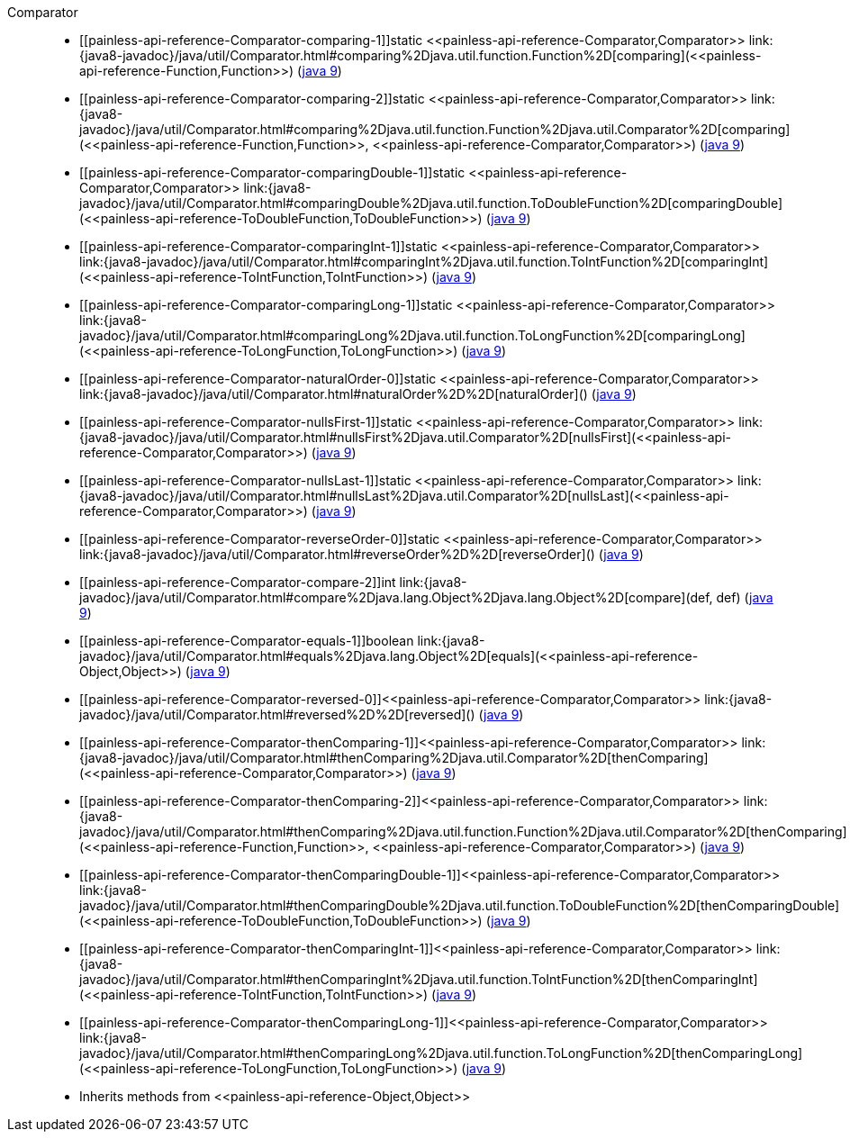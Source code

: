 ////
Automatically generated by PainlessDocGenerator. Do not edit.
Rebuild by running `gradle generatePainlessApi`.
////

[[painless-api-reference-Comparator]]++Comparator++::
* ++[[painless-api-reference-Comparator-comparing-1]]static <<painless-api-reference-Comparator,Comparator>> link:{java8-javadoc}/java/util/Comparator.html#comparing%2Djava.util.function.Function%2D[comparing](<<painless-api-reference-Function,Function>>)++ (link:{java9-javadoc}/java/util/Comparator.html#comparing%2Djava.util.function.Function%2D[java 9])
* ++[[painless-api-reference-Comparator-comparing-2]]static <<painless-api-reference-Comparator,Comparator>> link:{java8-javadoc}/java/util/Comparator.html#comparing%2Djava.util.function.Function%2Djava.util.Comparator%2D[comparing](<<painless-api-reference-Function,Function>>, <<painless-api-reference-Comparator,Comparator>>)++ (link:{java9-javadoc}/java/util/Comparator.html#comparing%2Djava.util.function.Function%2Djava.util.Comparator%2D[java 9])
* ++[[painless-api-reference-Comparator-comparingDouble-1]]static <<painless-api-reference-Comparator,Comparator>> link:{java8-javadoc}/java/util/Comparator.html#comparingDouble%2Djava.util.function.ToDoubleFunction%2D[comparingDouble](<<painless-api-reference-ToDoubleFunction,ToDoubleFunction>>)++ (link:{java9-javadoc}/java/util/Comparator.html#comparingDouble%2Djava.util.function.ToDoubleFunction%2D[java 9])
* ++[[painless-api-reference-Comparator-comparingInt-1]]static <<painless-api-reference-Comparator,Comparator>> link:{java8-javadoc}/java/util/Comparator.html#comparingInt%2Djava.util.function.ToIntFunction%2D[comparingInt](<<painless-api-reference-ToIntFunction,ToIntFunction>>)++ (link:{java9-javadoc}/java/util/Comparator.html#comparingInt%2Djava.util.function.ToIntFunction%2D[java 9])
* ++[[painless-api-reference-Comparator-comparingLong-1]]static <<painless-api-reference-Comparator,Comparator>> link:{java8-javadoc}/java/util/Comparator.html#comparingLong%2Djava.util.function.ToLongFunction%2D[comparingLong](<<painless-api-reference-ToLongFunction,ToLongFunction>>)++ (link:{java9-javadoc}/java/util/Comparator.html#comparingLong%2Djava.util.function.ToLongFunction%2D[java 9])
* ++[[painless-api-reference-Comparator-naturalOrder-0]]static <<painless-api-reference-Comparator,Comparator>> link:{java8-javadoc}/java/util/Comparator.html#naturalOrder%2D%2D[naturalOrder]()++ (link:{java9-javadoc}/java/util/Comparator.html#naturalOrder%2D%2D[java 9])
* ++[[painless-api-reference-Comparator-nullsFirst-1]]static <<painless-api-reference-Comparator,Comparator>> link:{java8-javadoc}/java/util/Comparator.html#nullsFirst%2Djava.util.Comparator%2D[nullsFirst](<<painless-api-reference-Comparator,Comparator>>)++ (link:{java9-javadoc}/java/util/Comparator.html#nullsFirst%2Djava.util.Comparator%2D[java 9])
* ++[[painless-api-reference-Comparator-nullsLast-1]]static <<painless-api-reference-Comparator,Comparator>> link:{java8-javadoc}/java/util/Comparator.html#nullsLast%2Djava.util.Comparator%2D[nullsLast](<<painless-api-reference-Comparator,Comparator>>)++ (link:{java9-javadoc}/java/util/Comparator.html#nullsLast%2Djava.util.Comparator%2D[java 9])
* ++[[painless-api-reference-Comparator-reverseOrder-0]]static <<painless-api-reference-Comparator,Comparator>> link:{java8-javadoc}/java/util/Comparator.html#reverseOrder%2D%2D[reverseOrder]()++ (link:{java9-javadoc}/java/util/Comparator.html#reverseOrder%2D%2D[java 9])
* ++[[painless-api-reference-Comparator-compare-2]]int link:{java8-javadoc}/java/util/Comparator.html#compare%2Djava.lang.Object%2Djava.lang.Object%2D[compare](def, def)++ (link:{java9-javadoc}/java/util/Comparator.html#compare%2Djava.lang.Object%2Djava.lang.Object%2D[java 9])
* ++[[painless-api-reference-Comparator-equals-1]]boolean link:{java8-javadoc}/java/util/Comparator.html#equals%2Djava.lang.Object%2D[equals](<<painless-api-reference-Object,Object>>)++ (link:{java9-javadoc}/java/util/Comparator.html#equals%2Djava.lang.Object%2D[java 9])
* ++[[painless-api-reference-Comparator-reversed-0]]<<painless-api-reference-Comparator,Comparator>> link:{java8-javadoc}/java/util/Comparator.html#reversed%2D%2D[reversed]()++ (link:{java9-javadoc}/java/util/Comparator.html#reversed%2D%2D[java 9])
* ++[[painless-api-reference-Comparator-thenComparing-1]]<<painless-api-reference-Comparator,Comparator>> link:{java8-javadoc}/java/util/Comparator.html#thenComparing%2Djava.util.Comparator%2D[thenComparing](<<painless-api-reference-Comparator,Comparator>>)++ (link:{java9-javadoc}/java/util/Comparator.html#thenComparing%2Djava.util.Comparator%2D[java 9])
* ++[[painless-api-reference-Comparator-thenComparing-2]]<<painless-api-reference-Comparator,Comparator>> link:{java8-javadoc}/java/util/Comparator.html#thenComparing%2Djava.util.function.Function%2Djava.util.Comparator%2D[thenComparing](<<painless-api-reference-Function,Function>>, <<painless-api-reference-Comparator,Comparator>>)++ (link:{java9-javadoc}/java/util/Comparator.html#thenComparing%2Djava.util.function.Function%2Djava.util.Comparator%2D[java 9])
* ++[[painless-api-reference-Comparator-thenComparingDouble-1]]<<painless-api-reference-Comparator,Comparator>> link:{java8-javadoc}/java/util/Comparator.html#thenComparingDouble%2Djava.util.function.ToDoubleFunction%2D[thenComparingDouble](<<painless-api-reference-ToDoubleFunction,ToDoubleFunction>>)++ (link:{java9-javadoc}/java/util/Comparator.html#thenComparingDouble%2Djava.util.function.ToDoubleFunction%2D[java 9])
* ++[[painless-api-reference-Comparator-thenComparingInt-1]]<<painless-api-reference-Comparator,Comparator>> link:{java8-javadoc}/java/util/Comparator.html#thenComparingInt%2Djava.util.function.ToIntFunction%2D[thenComparingInt](<<painless-api-reference-ToIntFunction,ToIntFunction>>)++ (link:{java9-javadoc}/java/util/Comparator.html#thenComparingInt%2Djava.util.function.ToIntFunction%2D[java 9])
* ++[[painless-api-reference-Comparator-thenComparingLong-1]]<<painless-api-reference-Comparator,Comparator>> link:{java8-javadoc}/java/util/Comparator.html#thenComparingLong%2Djava.util.function.ToLongFunction%2D[thenComparingLong](<<painless-api-reference-ToLongFunction,ToLongFunction>>)++ (link:{java9-javadoc}/java/util/Comparator.html#thenComparingLong%2Djava.util.function.ToLongFunction%2D[java 9])
* Inherits methods from ++<<painless-api-reference-Object,Object>>++
